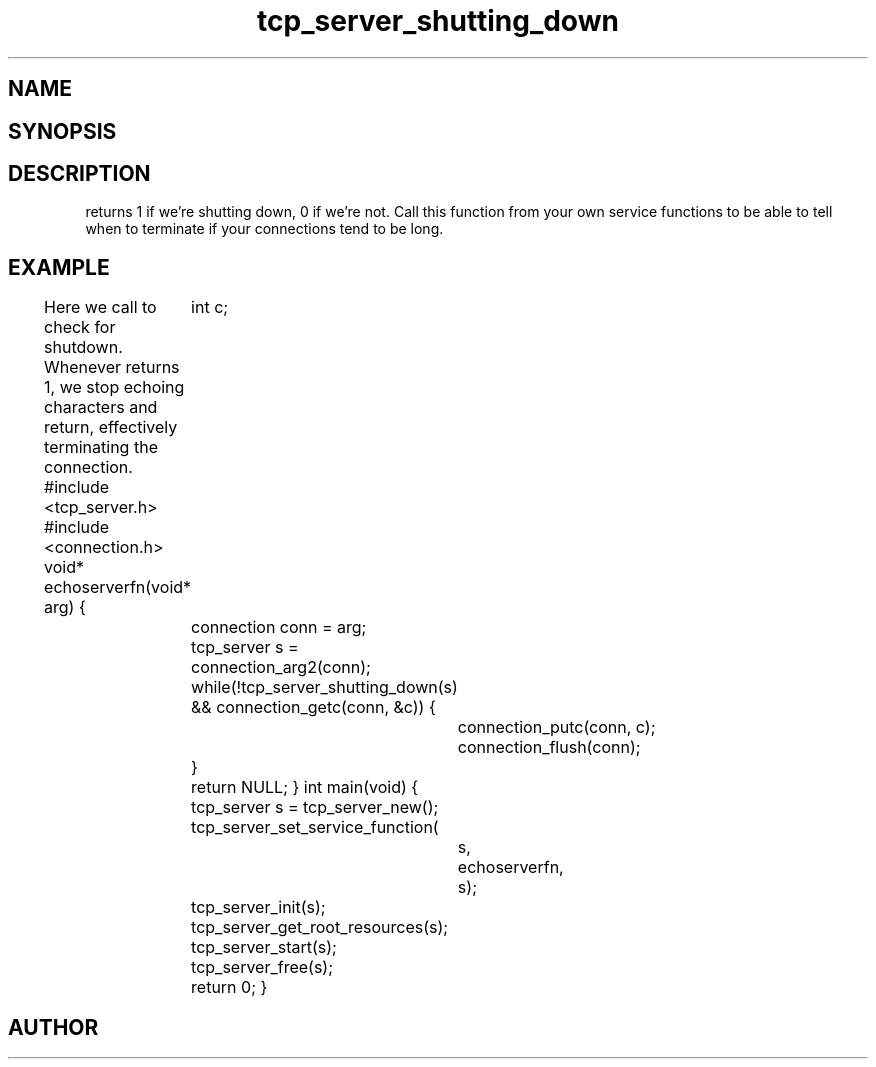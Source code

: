 .TH tcp_server_shutting_down 3
.SH NAME
.Nm tcp_server_shutting_down()
.Nd Is the tcp_server shutting down?
.SH SYNOPSIS
.Fd #include <tcp_server.h>
.Fo "int tcp_server_shutting_down"
.Fa "tcp_server srv"
.Fc
.SH DESCRIPTION
.Nm
returns 1 if we're shutting down, 0 if we're not. Call this function
from your own service functions to be able to tell when to terminate
if your connections tend to be long.
.SH EXAMPLE
Here we call 
.Nm
to check for shutdown. Whenever 
.Nm
returns 1, we stop echoing characters and return, effectively
terminating the connection.
.Bd -literal
#include <tcp_server.h>
#include <connection.h>
void* echoserverfn(void* arg)
{
	int c;
	connection conn = arg;
	tcp_server s = connection_arg2(conn);
	while(!tcp_server_shutting_down(s) 
	&& connection_getc(conn, &c)) {
		connection_putc(conn, c);
		connection_flush(conn);
	}
	return NULL;
}
int main(void)
{
	tcp_server s = tcp_server_new();
	tcp_server_set_service_function(
		s, 
		echoserverfn,
		s);
	tcp_server_init(s);
	tcp_server_get_root_resources(s);
	tcp_server_start(s);
	tcp_server_free(s);
	return 0;
}
.Ed
.SH AUTHOR
.An B. Augestad, bjorn.augestad@gmail.com
